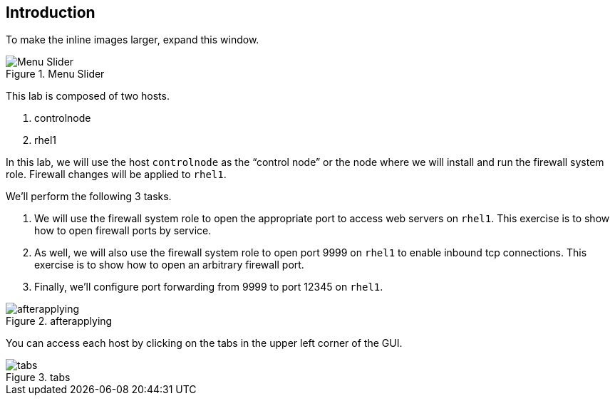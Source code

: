 == Introduction

To make the inline images larger, expand this window.

.Menu Slider
image::slider.png[Menu Slider]

This lab is composed of two hosts.

[arabic]
. controlnode
. rhel1

In this lab, we will use the host `+controlnode+` as the "`control
node`" or the node where we will install and run the firewall system
role. Firewall changes will be applied to `+rhel1+`.

We’ll perform the following 3 tasks.

[arabic]
. We will use the firewall system role to open the appropriate port to
access web servers on `+rhel1+`. This exercise is to show how to open
firewall ports by service.
. As well, we will also use the firewall system role to open port 9999
on `+rhel1+` to enable inbound tcp connections. This exercise is to show
how to open an arbitrary firewall port.
. Finally, we’ll configure port forwarding from 9999 to port 12345 on
`+rhel1+`.

.afterapplying
image::../assets/firewallsystemrolesoverview.png[afterapplying]

You can access each host by clicking on the tabs in the upper left
corner of the GUI.

.tabs
image::../assets/instruqt-tab.png[tabs]
